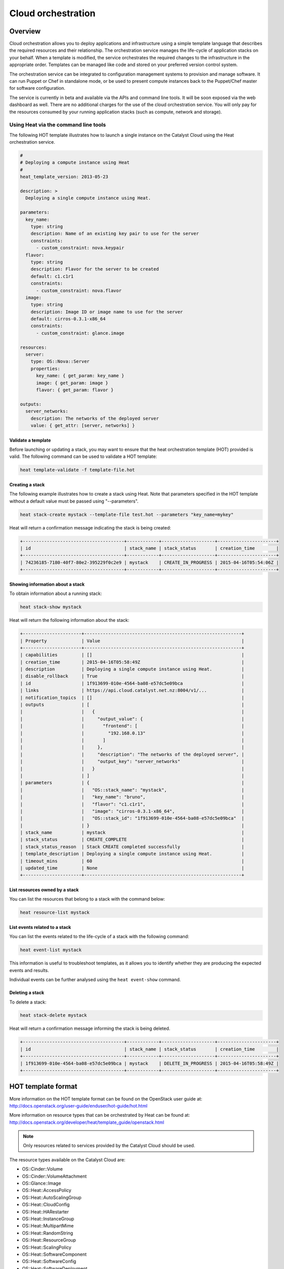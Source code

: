###################
Cloud orchestration
###################


********
Overview
********

Cloud orchestration allows you to deploy applications and infrastructure using
a simple template language that describes the required resources and their
relationship. The orchestration service manages the life-cycle of application
stacks on your behalf. When a template is modified, the service orchestrates
the required changes to the infrastructure in the appropriate order. Templates
can be managed like code and stored on your preferred version control system.

.. Heat makes auto-scaling easy. You can define a scaling group and a scaling
   policy and Heat will add or remove compute instances to the group as
   required.

The orchestration service can be integrated to configuration management systems
to provision and manage software. It can run Puppet or Chef in standalone mode,
or be used to present compute instances back to the Puppet/Chef master for
software configuration.

The service is currently in beta and available via the APIs and command line
tools. It will be soon exposed via the web dashboard as well. There are no
additional charges for the use of the cloud orchestration service. You will
only pay for the resources consumed by your running application stacks (such as
compute, network and storage).

Using Heat via the command line tools
=====================================

The following HOT template illustrates how to launch a single instance on the
Catalyst Cloud using the Heat orchestration service.

.. code-block:: yaml

  #
  # Deploying a compute instance using Heat
  #
  heat_template_version: 2013-05-23

  description: >
    Deploying a single compute instance using Heat.

  parameters:
    key_name:
      type: string
      description: Name of an existing key pair to use for the server
      constraints:
        - custom_constraint: nova.keypair
    flavor:
      type: string
      description: Flavor for the server to be created
      default: c1.c1r1
      constraints:
        - custom_constraint: nova.flavor
    image:
      type: string
      description: Image ID or image name to use for the server
      default: cirros-0.3.1-x86_64
      constraints:
        - custom_constraint: glance.image

  resources:
    server:
      type: OS::Nova::Server
      properties:
        key_name: { get_param: key_name }
        image: { get_param: image }
        flavor: { get_param: flavor }

  outputs:
    server_networks:
      description: The networks of the deployed server
      value: { get_attr: [server, networks] }

Validate a template
-------------------

Before launching or updating a stack, you may want to ensure that the heat
orchestration template (HOT) provided is valid. The following command can be
used to validate a HOT template:

.. code-block:: bash

  heat template-validate -f template-file.hot

Creating a stack
----------------

The following example illustrates how to create a stack using Heat. Note that
parameters specified in the HOT template without a default value must be passed
using "--parameters".

.. code-block:: bash

  heat stack-create mystack --template-file test.hot --parameters "key_name=mykey"

Heat will return a confirmation message indicating the stack is being created:

.. code-block:: text

  +--------------------------------------+------------+--------------------+----------------------+
  | id                                   | stack_name | stack_status       | creation_time        |
  +--------------------------------------+------------+--------------------+----------------------+
  | 74236185-7180-40f7-80e2-395229f0c2e9 | mystack    | CREATE_IN_PROGRESS | 2015-04-16T05:54:06Z |
  +--------------------------------------+------------+--------------------+----------------------+

Showing information about a stack
---------------------------------

To obtain information about a running stack:

.. code-block:: bash

  heat stack-show mystack

Heat will return the following information about the stack:

.. code-block:: text

  +----------------------+-----------------------------------------------------------+
  | Property             | Value                                                     |
  +----------------------+-----------------------------------------------------------+
  | capabilities         | []                                                        |
  | creation_time        | 2015-04-16T05:58:49Z                                      |
  | description          | Deploying a single compute instance using Heat.           |
  | disable_rollback     | True                                                      |
  | id                   | 1f913699-010e-4564-ba08-e57dc5e09bca                      |
  | links                | https://api.cloud.catalyst.net.nz:8004/v1/...             |
  | notification_topics  | []                                                        |
  | outputs              | [                                                         |
  |                      |   {                                                       |
  |                      |     "output_value": {                                     |
  |                      |       "frontend": [                                       |
  |                      |         "192.168.0.13"                                    |
  |                      |       ]                                                   |
  |                      |     },                                                    |
  |                      |     "description": "The networks of the deployed server", |
  |                      |     "output_key": "server_networks"                       |
  |                      |   }                                                       |
  |                      | ]                                                         |
  | parameters           | {                                                         |
  |                      |   "OS::stack_name": "mystack",                            |
  |                      |   "key_name": "bruno",                                    |
  |                      |   "flavor": "c1.c1r1",                                    |
  |                      |   "image": "cirros-0.3.1-x86_64",                         |
  |                      |   "OS::stack_id": "1f913699-010e-4564-ba08-e57dc5e09bca"  |
  |                      | }                                                         |
  | stack_name           | mystack                                                   |
  | stack_status         | CREATE_COMPLETE                                           |
  | stack_status_reason  | Stack CREATE completed successfully                       |
  | template_description | Deploying a single compute instance using Heat.           |
  | timeout_mins         | 60                                                        |
  | updated_time         | None                                                      |
  +----------------------+-----------------------------------------------------------+

List resources owned by a stack
-------------------------------

You can list the resources that belong to a stack with the command below:

.. code-block:: bash

  heat resource-list mystack

List events related to a stack
------------------------------

You can list the events related to the life-cycle of a stack with the following
command:

.. code-block:: bash

  heat event-list mystack

This information is useful to troubleshoot templates, as it allows you to
identify whether they are producing the expected events and results.

Individual events can be further analysed using the ``heat event-show``
command.

Deleting a stack
----------------

To delete a stack:

.. code-block:: bash

  heat stack-delete mystack

Heat will return a confirmation message informing the stack is being deleted.

.. code-block:: text

  +--------------------------------------+------------+--------------------+----------------------+
  | id                                   | stack_name | stack_status       | creation_time        |
  +--------------------------------------+------------+--------------------+----------------------+
  | 1f913699-010e-4564-ba08-e57dc5e09bca | mystack    | DELETE_IN_PROGRESS | 2015-04-16T05:58:49Z |
  +--------------------------------------+------------+--------------------+----------------------+


*******************
HOT template format
*******************

More information on the HOT template format can be found on the OpenStack user
guide at: http://docs.openstack.org/user-guide/enduser/hot-guide/hot.html

More information on resource types that can be orchestrated by Heat can be
found at:
http://docs.openstack.org/developer/heat/template_guide/openstack.html

.. note::

  Only resources related to services provided by the Catalyst Cloud should be
  used.

The resource types available on the Catalyst Cloud are:

* OS::Cinder::Volume
* OS::Cinder::VolumeAttachment
* OS::Glance::Image
* OS::Heat::AccessPolicy
* OS::Heat::AutoScalingGroup
* OS::Heat::CloudConfig
* OS::Heat::HARestarter
* OS::Heat::InstanceGroup
* OS::Heat::MultipartMime
* OS::Heat::RandomString
* OS::Heat::ResourceGroup
* OS::Heat::ScalingPolicy
* OS::Heat::SoftwareComponent
* OS::Heat::SoftwareConfig
* OS::Heat::SoftwareDeployment
* OS::Heat::SoftwareDeployments
* OS::Heat::Stack
* OS::Heat::StructuredConfig
* OS::Heat::StructuredDeployment
* OS::Heat::StructuredDeployments
* OS::Heat::SwiftSignal
* OS::Heat::SwiftSignalHandle
* OS::Heat::UpdateWaitConditionHandle
* OS::Heat::WaitCondition
* OS::Heat::WaitConditionHandle
* OS::Neutron::FloatingIP
* OS::Neutron::FloatingIPAssociation
* OS::Neutron::HealthMonitor
* OS::Neutron::IKEPolicy
* OS::Neutron::IPsecPolicy
* OS::Neutron::IPsecSiteConnection
* OS::Neutron::MeteringLabel
* OS::Neutron::MeteringRule
* OS::Neutron::Net
* OS::Neutron::NetworkGateway
* OS::Neutron::Port
* OS::Neutron::ProviderNet
* OS::Neutron::Router
* OS::Neutron::RouterGateway
* OS::Neutron::RouterInterface
* OS::Neutron::SecurityGroup
* OS::Neutron::Subnet
* OS::Neutron::VPNService
* OS::Nova::FloatingIP
* OS::Nova::FloatingIPAssociation
* OS::Nova::KeyPair
* OS::Nova::Server
* OS::Nova::ServerGroup
* OS::Swift::Container

.. Resources to be added in the future
.. * OS::Ceilometer::Alarm
.. * OS::Ceilometer::CombinationAlarm
.. * OS::Neutron::Firewall
.. * OS::Neutron::FirewallPolicy
.. * OS::Neutron::FirewallRule
.. * OS::Neutron::LoadBalancer
.. * OS::Neutron::Pool
.. * OS::Neutron::PoolMember
.. * OS::Sahara::Cluster
.. * OS::Sahara::ClusterTemplate
.. * OS::Sahara::NodeGroupTemplate
.. * OS::Trove::Cluster
.. * OS::Trove::Instance

